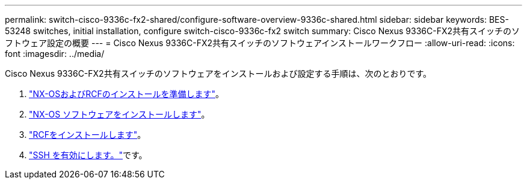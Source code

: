 ---
permalink: switch-cisco-9336c-fx2-shared/configure-software-overview-9336c-shared.html 
sidebar: sidebar 
keywords: BES-53248 switches, initial installation, configure switch-cisco-9336c-fx2 switch 
summary: Cisco Nexus 9336C-FX2共有スイッチのソフトウェア設定の概要 
---
= Cisco Nexus 9336C-FX2共有スイッチのソフトウェアインストールワークフロー
:allow-uri-read: 
:icons: font
:imagesdir: ../media/


[role="lead"]
Cisco Nexus 9336C-FX2共有スイッチのソフトウェアをインストールおよび設定する手順は、次のとおりです。

. link:prepare-nxos-rcf-9336c-shared.html["NX-OSおよびRCFのインストールを準備します"]。
. link:install-nxos-software-9336c-shared.html["NX-OS ソフトウェアをインストールします"]。
. link:install-nxos-rcf-9336c-shared.html["RCFをインストールします"]。
. link:configure-ssh.html["SSH を有効にします。"]です。

